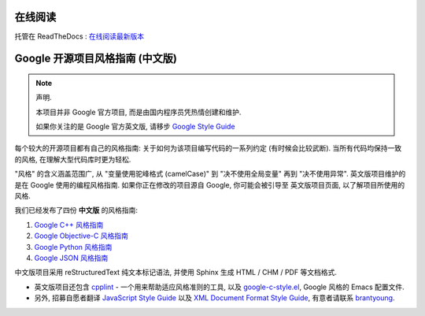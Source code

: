 在线阅读
=========

托管在 ReadTheDocs : `在线阅读最新版本 <http://zh-google-styleguide.readthedocs.org/en/latest/>`_

Google 开源项目风格指南 (中文版)
================================

.. note:: 声明.

    本项目并非 Google 官方项目, 而是由国内程序员凭热情创建和维护.

    如果你关注的是 Google 官方英文版, 请移步 `Google Style Guide <http://code.google.com/p/google-styleguide/>`_

每个较大的开源项目都有自己的风格指南: 关于如何为该项目编写代码的一系列约定 (有时候会比较武断).
当所有代码均保持一致的风格, 在理解大型代码库时更为轻松.

"风格" 的含义涵盖范围广, 从 "变量使用驼峰格式 (camelCase)" 到 "决不使用全局变量" 再到 "决不使用异常".
英文版项目维护的是在 Google 使用的编程风格指南. 如果你正在修改的项目源自 Google, 你可能会被引导至
英文版项目页面, 以了解项目所使用的风格.

我们已经发布了四份 **中文版** 的风格指南:

#. `Google C++ 风格指南 <http://zh-google-styleguide.readthedocs.org/en/latest/google-cpp-styleguide/>`_

#. `Google Objective-C 风格指南 <http://zh-google-styleguide.readthedocs.org/en/latest/google-objc-styleguide/>`_

#. `Google Python 风格指南 <http://zh-google-styleguide.readthedocs.org/en/latest/google-python-styleguide/>`_

#. `Google JSON 风格指南 <https://github.com/darcyliu/google-styleguide/blob/master/JSONStyleGuide.md>`_


中文版项目采用 reStructuredText 纯文本标记语法, 并使用 Sphinx 生成 HTML / CHM / PDF 等文档格式.

* 英文版项目还包含 `cpplint <http://google-styleguide.googlecode.com/svn/trunk/cpplint>`_ - 一个用来帮助适应风格准则的工具, 以及 `google-c-style.el <http://google-styleguide.googlecode.com/svn/trunk/google-c-style.el>`_, Google 风格的 Emacs 配置文件.

* 另外, 招募自愿者翻译 `JavaScript Style Guide <http://google-styleguide.googlecode.com/svn/trunk/javascriptguide.xml>`_ 以及 `XML Document Format Style Guide <http://google-styleguide.googlecode.com/svn/trunk/xmlstyle.html>`_, 有意者请联系 `brantyoung <http://yangyubo.com>`_.
